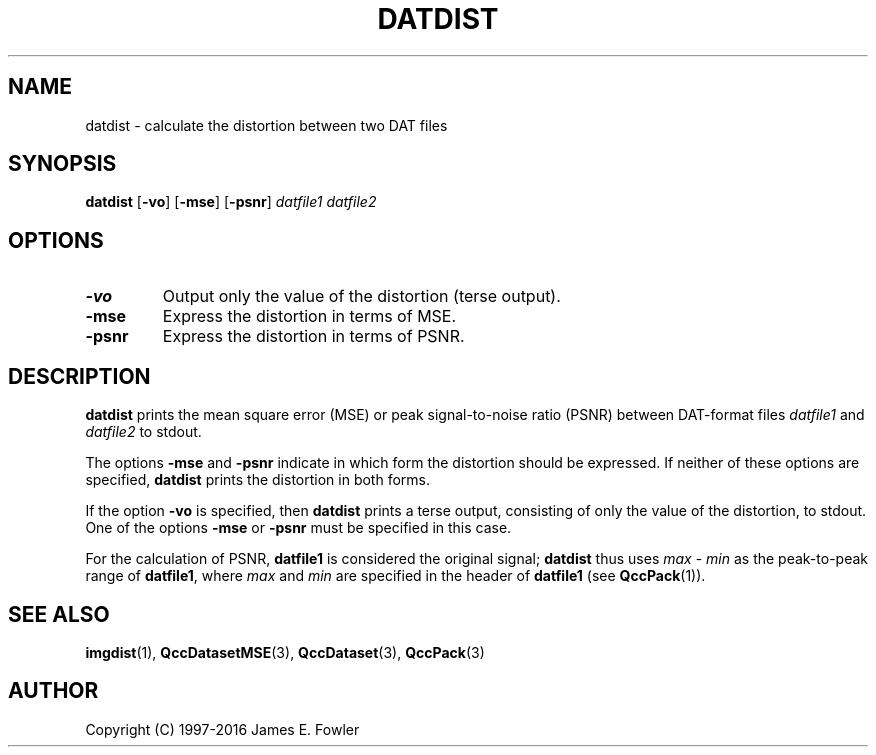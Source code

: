 .TH DATDIST 1 "QCCPACK" ""
.SH NAME
datdist \- calculate the distortion between two DAT files
.SH SYNOPSIS
.B datdist
.RB "[\|" \-vo "\|]"
.RB "[\|" \-mse "\|]"
.RB "[\|" \-psnr "\|]"
.I datfile1
.I datfile2
.SH OPTIONS
.TP
.B \-vo
Output only the value of the distortion (terse output).
.TP
.B \-mse
Express the distortion in terms of MSE.
.TP
.B \-psnr
Express the distortion in terms of PSNR.
.SH DESCRIPTION
.LP
.B datdist
prints
the mean square error (MSE) or
peak signal-to-noise ratio (PSNR)
between DAT-format files
.I datfile1
and
.I datfile2
to stdout.
.LP
The options
.B \-mse 
and
.B \-psnr
indicate in which form the distortion should be expressed.
If neither of these
options are specified, 
.B datdist
prints the distortion in both forms.
.LP
If the option
.B \-vo
is specified,
then 
.B datdist
prints a terse output, consisting of only the value of the distortion,
to stdout.  One of the options
.B \-mse 
or
.B \-psnr
must be specified in this case.
.LP
For the calculation of PSNR,
.B datfile1
is considered the original signal; 
.B datdist
thus uses 
.I max
-
.I min
as the
peak-to-peak range of
.BR datfile1 ,
where 
.I max
and
.I min
are specified in the header of
.B datfile1
(see
.BR QccPack (1)).
.SH "SEE ALSO"
.BR imgdist (1),
.BR QccDatasetMSE (3),
.BR QccDataset (3),
.BR QccPack (3)
.SH AUTHOR
Copyright (C) 1997-2016  James E. Fowler
.\"  The programs herein are free software; you can redistribute them and/or
.\"  modify them under the terms of the GNU General Public License
.\"  as published by the Free Software Foundation; either version 2
.\"  of the License, or (at your option) any later version.
.\"  
.\"  These programs are distributed in the hope that they will be useful,
.\"  but WITHOUT ANY WARRANTY; without even the implied warranty of
.\"  MERCHANTABILITY or FITNESS FOR A PARTICULAR PURPOSE.  See the
.\"  GNU General Public License for more details.
.\"  
.\"  You should have received a copy of the GNU General Public License
.\"  along with these programs; if not, write to the Free Software
.\"  Foundation, Inc., 675 Mass Ave, Cambridge, MA 02139, USA.
